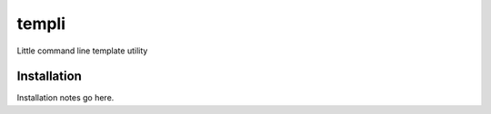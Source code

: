 ============
templi
============

Little command line template utility

Installation
------------
Installation notes go here.
